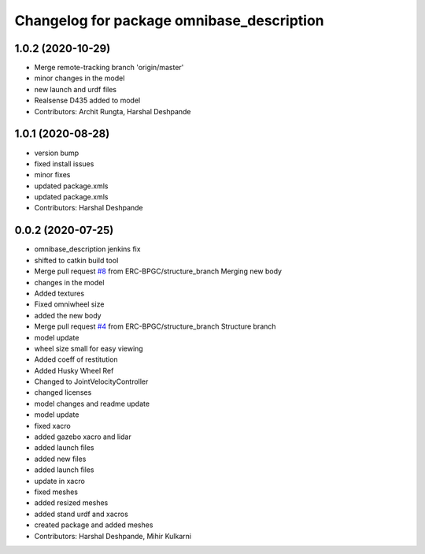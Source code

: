 ^^^^^^^^^^^^^^^^^^^^^^^^^^^^^^^^^^^^^^^^^^
Changelog for package omnibase_description
^^^^^^^^^^^^^^^^^^^^^^^^^^^^^^^^^^^^^^^^^^

1.0.2 (2020-10-29)
------------------
* Merge remote-tracking branch 'origin/master'
* minor changes in the model
* new launch and urdf files
* Realsense D435 added to model
* Contributors: Archit Rungta, Harshal Deshpande

1.0.1 (2020-08-28)
------------------
* version bump
* fixed install issues
* minor fixes
* updated package.xmls
* updated package.xmls
* Contributors: Harshal Deshpande

0.0.2 (2020-07-25)
------------------
* omnibase_description jenkins fix
* shifted to catkin build tool
* Merge pull request `#8 <https://github.com/ERC-BPGC/omnibase/issues/8>`_ from ERC-BPGC/structure_branch
  Merging new body
* changes in the model
* Added textures
* Fixed omniwheel size
* added the new body
* Merge pull request `#4 <https://github.com/ERC-BPGC/omnibase/issues/4>`_ from ERC-BPGC/structure_branch
  Structure branch
* model update
* wheel size small for easy viewing
* Added coeff of restitution
* Added Husky Wheel Ref
* Changed to JointVelocityController
* changed licenses
* model changes and readme update
* model update
* fixed xacro
* added gazebo xacro and lidar
* added launch files
* added new files
* added launch files
* update in xacro
* fixed meshes
* added resized meshes
* added stand urdf and xacros
* created package and added meshes
* Contributors: Harshal Deshpande, Mihir Kulkarni

